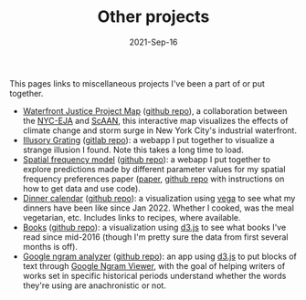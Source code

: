 #+TITLE: Other projects
#+Date: 2021-Sep-16
#+Property: Links to other projects

This pages links to miscellaneous projects I've been a part of or put together.

- [[https://scaan.net/waterfrontmap/][Waterfront Justice Project Map]] ([[https://github.com/ScAAN/waterfrontmap][github repo]]), a collaboration between the
  [[https://www.nyc-eja.org/campaigns/waterfront-justice-project/][NYC-EJA]] and [[https://scaan.net/][ScAAN]], this interactive map visualizes the effects of climate
  change and storm surge in New York City's industrial waterfront.
- [[https://www.wfbroderick.com/illusory-grating][Illusory Grating]] ([[https://gitlab.com/billbrod/illusory-grating/][gitlab repo]]): a webapp I put together to visualize a strange
  illusion I found. Note this takes a long time to load.
- [[https://wfbroderick.com/spatial-frequency-model/][Spatial frequency model]] ([[https://github.com/billbrod/spatial-frequency-model][github repo]]): a webapp I put together to explore
  predictions made by different parameter values for my spatial frequency
  preferences paper ([[https://doi.org/10.1167/jov.22.4.3][paper]], [[https://github.com/billbrod/spatial-frequency-preferences][github repo]] with instructions on how to get data and
  use code).
- [[https://www.wfbroderick.com/meal-calendar/][Dinner calendar]] ([[https://github.com/billbrod/meal-calendar/][github repo]]): a visualization using [[https://vega.github.io/][vega]] to see what my
  dinners have been like since Jan 2022. Whether I cooked, was the meal
  vegetarian, etc. Includes links to recipes, where available.
- [[https://wfbroderick.com/book-visualization/][Books]] ([[https://github.com/billbrod/book-visualization/][github repo]]): a visualization using [[https://d3js.org/][d3.js]] to see what books I've read
  since mid-2016 (though I'm pretty sure the data from first several months is
  off).
- [[https://wfbroderick.com/google-ngram-analyzer/][Google ngram analyzer]] ([[https://github.com/billbrod/google-ngram-analyzer][github repo]]): an app using [[https://d3js.org/][d3.js]] to put blocks of text
  through [[https://books.google.com/ngrams][Google Ngram Viewer]], with the goal of helping writers of works set in
  specific historical periods understand whether the words they're using are
  anachronistic or not.
